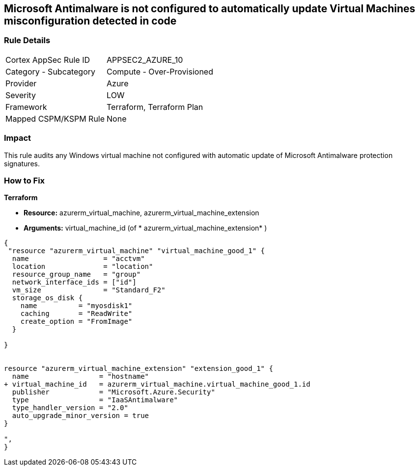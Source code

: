 == Microsoft Antimalware is not configured to automatically update Virtual Machines misconfiguration detected in code
// Microsoft Antimalware not configured to automatically update Virtual Machines


=== Rule Details

[cols="1,2"]
|===
|Cortex AppSec Rule ID |APPSEC2_AZURE_10
|Category - Subcategory |Compute - Over-Provisioned
|Provider |Azure
|Severity |LOW
|Framework |Terraform, Terraform Plan
|Mapped CSPM/KSPM Rule |None
|===




=== Impact
This rule audits any Windows virtual machine not configured with automatic update of Microsoft Antimalware protection signatures.

=== How to Fix


*Terraform* 


* *Resource:* azurerm_virtual_machine, azurerm_virtual_machine_extension
* *Arguments:* virtual_machine_id (of * azurerm_virtual_machine_extension* )


[source,go]
----
{
 "resource "azurerm_virtual_machine" "virtual_machine_good_1" {
  name                  = "acctvm"
  location              = "location"
  resource_group_name   = "group"
  network_interface_ids = ["id"]
  vm_size               = "Standard_F2"
  storage_os_disk {
    name          = "myosdisk1"
    caching       = "ReadWrite"
    create_option = "FromImage"
  }

}


resource "azurerm_virtual_machine_extension" "extension_good_1" {
  name                 = "hostname"
+ virtual_machine_id   = azurerm_virtual_machine.virtual_machine_good_1.id
  publisher            = "Microsoft.Azure.Security"
  type                 = "IaaSAntimalware"
  type_handler_version = "2.0"
  auto_upgrade_minor_version = true
}

",
}
----
